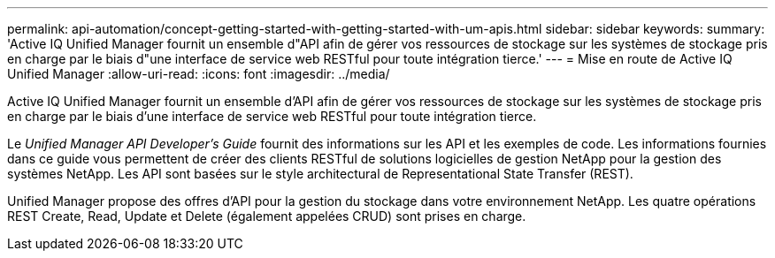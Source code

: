 ---
permalink: api-automation/concept-getting-started-with-getting-started-with-um-apis.html 
sidebar: sidebar 
keywords:  
summary: 'Active IQ Unified Manager fournit un ensemble d"API afin de gérer vos ressources de stockage sur les systèmes de stockage pris en charge par le biais d"une interface de service web RESTful pour toute intégration tierce.' 
---
= Mise en route de Active IQ Unified Manager
:allow-uri-read: 
:icons: font
:imagesdir: ../media/


[role="lead"]
Active IQ Unified Manager fournit un ensemble d'API afin de gérer vos ressources de stockage sur les systèmes de stockage pris en charge par le biais d'une interface de service web RESTful pour toute intégration tierce.

Le _Unified Manager API Developer's Guide_ fournit des informations sur les API et les exemples de code. Les informations fournies dans ce guide vous permettent de créer des clients RESTful de solutions logicielles de gestion NetApp pour la gestion des systèmes NetApp. Les API sont basées sur le style architectural de Representational State Transfer (REST).

Unified Manager propose des offres d'API pour la gestion du stockage dans votre environnement NetApp. Les quatre opérations REST Create, Read, Update et Delete (également appelées CRUD) sont prises en charge.
